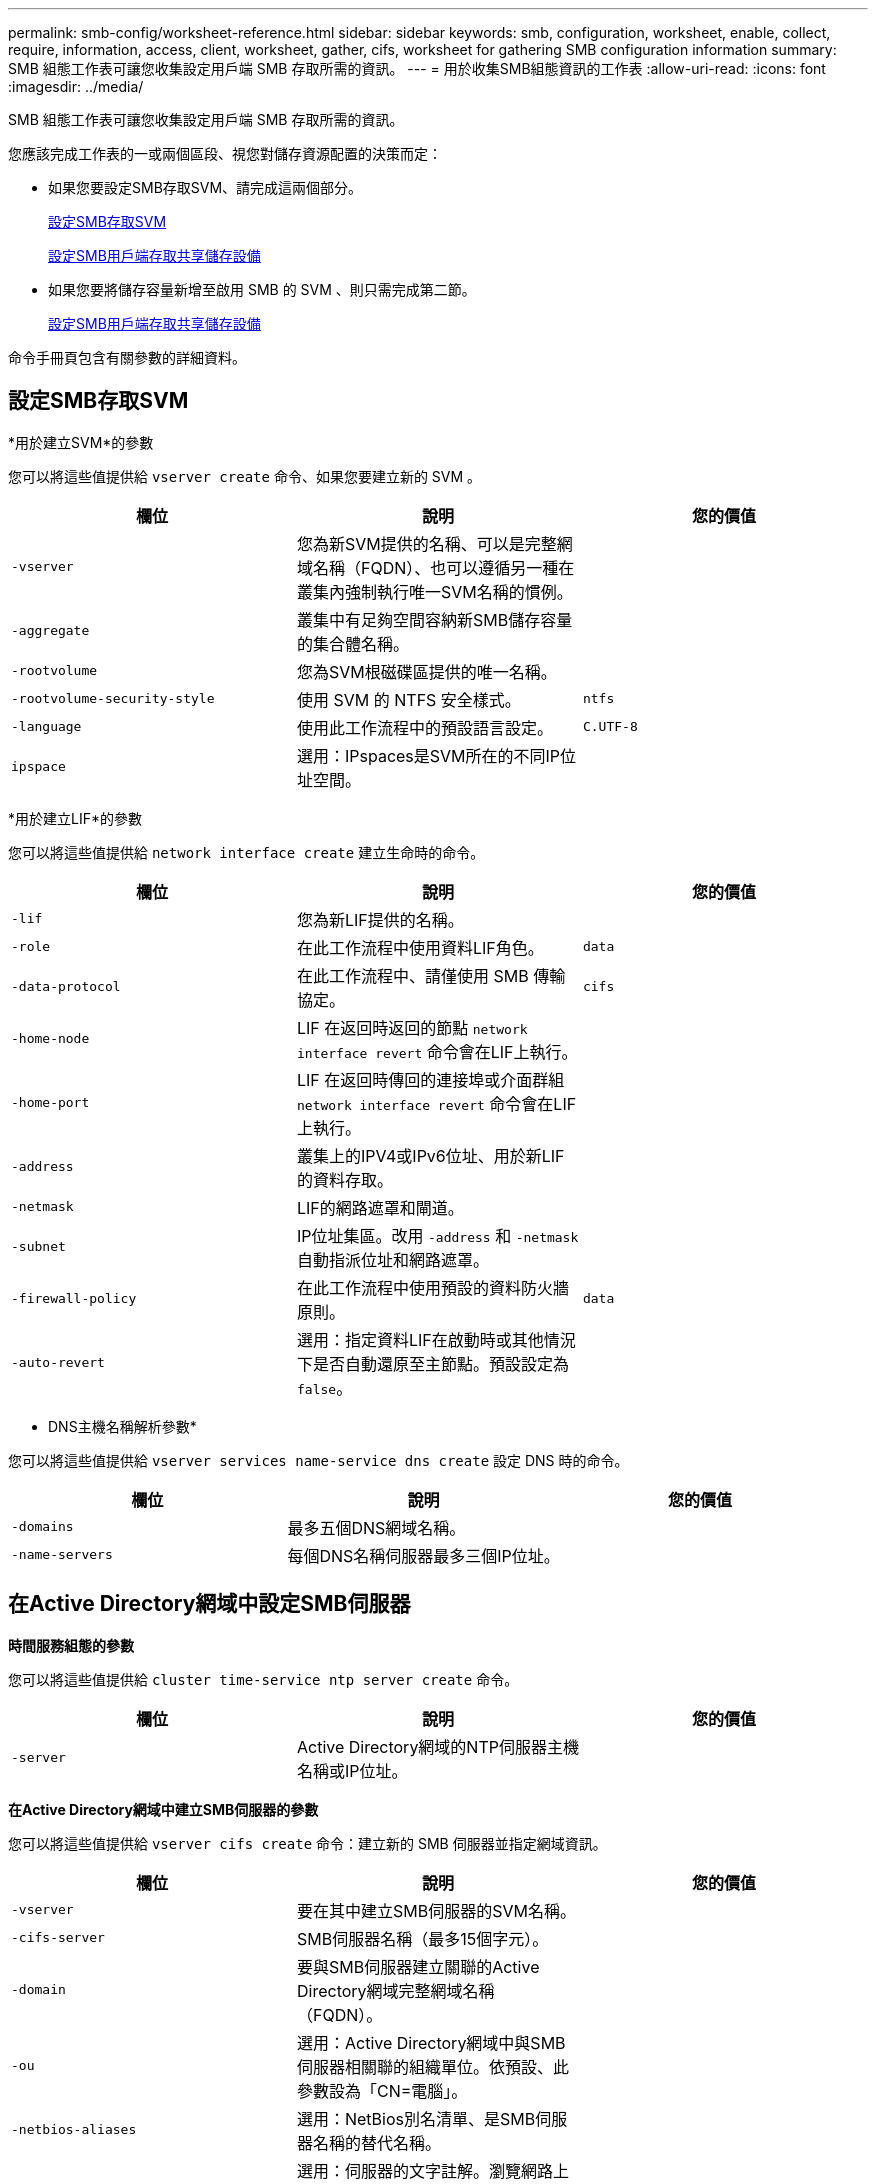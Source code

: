 ---
permalink: smb-config/worksheet-reference.html 
sidebar: sidebar 
keywords: smb, configuration, worksheet, enable, collect, require, information, access, client, worksheet, gather, cifs, worksheet for gathering SMB configuration information 
summary: SMB 組態工作表可讓您收集設定用戶端 SMB 存取所需的資訊。 
---
= 用於收集SMB組態資訊的工作表
:allow-uri-read: 
:icons: font
:imagesdir: ../media/


[role="lead"]
SMB 組態工作表可讓您收集設定用戶端 SMB 存取所需的資訊。

您應該完成工作表的一或兩個區段、視您對儲存資源配置的決策而定：

* 如果您要設定SMB存取SVM、請完成這兩個部分。
+
xref:configure-access-svm-task.adoc[設定SMB存取SVM]

+
xref:configure-client-access-shared-storage-concept.adoc[設定SMB用戶端存取共享儲存設備]

* 如果您要將儲存容量新增至啟用 SMB 的 SVM 、則只需完成第二節。
+
xref:configure-client-access-shared-storage-concept.adoc[設定SMB用戶端存取共享儲存設備]



命令手冊頁包含有關參數的詳細資料。



== 設定SMB存取SVM

*用於建立SVM*的參數

您可以將這些值提供給 `vserver create` 命令、如果您要建立新的 SVM 。

|===
| 欄位 | 說明 | 您的價值 


 a| 
`-vserver`
 a| 
您為新SVM提供的名稱、可以是完整網域名稱（FQDN）、也可以遵循另一種在叢集內強制執行唯一SVM名稱的慣例。
 a| 



 a| 
`-aggregate`
 a| 
叢集中有足夠空間容納新SMB儲存容量的集合體名稱。
 a| 



 a| 
`-rootvolume`
 a| 
您為SVM根磁碟區提供的唯一名稱。
 a| 



 a| 
`-rootvolume-security-style`
 a| 
使用 SVM 的 NTFS 安全樣式。
 a| 
`ntfs`



 a| 
`-language`
 a| 
使用此工作流程中的預設語言設定。
 a| 
`C.UTF-8`



 a| 
`ipspace`
 a| 
選用：IPspaces是SVM所在的不同IP位址空間。
 a| 

|===
*用於建立LIF*的參數

您可以將這些值提供給 `network interface create` 建立生命時的命令。

|===
| 欄位 | 說明 | 您的價值 


 a| 
`-lif`
 a| 
您為新LIF提供的名稱。
 a| 



 a| 
`-role`
 a| 
在此工作流程中使用資料LIF角色。
 a| 
`data`



 a| 
`-data-protocol`
 a| 
在此工作流程中、請僅使用 SMB 傳輸協定。
 a| 
`cifs`



 a| 
`-home-node`
 a| 
LIF 在返回時返回的節點 `network interface revert` 命令會在LIF上執行。
 a| 



 a| 
`-home-port`
 a| 
LIF 在返回時傳回的連接埠或介面群組 `network interface revert` 命令會在LIF上執行。
 a| 



 a| 
`-address`
 a| 
叢集上的IPV4或IPv6位址、用於新LIF的資料存取。
 a| 



 a| 
`-netmask`
 a| 
LIF的網路遮罩和閘道。
 a| 



 a| 
`-subnet`
 a| 
IP位址集區。改用 `-address` 和 `-netmask` 自動指派位址和網路遮罩。
 a| 



 a| 
`-firewall-policy`
 a| 
在此工作流程中使用預設的資料防火牆原則。
 a| 
`data`



 a| 
`-auto-revert`
 a| 
選用：指定資料LIF在啟動時或其他情況下是否自動還原至主節點。預設設定為 `false`。
 a| 

|===
* DNS主機名稱解析參數*

您可以將這些值提供給 `vserver services name-service dns create` 設定 DNS 時的命令。

|===
| 欄位 | 說明 | 您的價值 


 a| 
`-domains`
 a| 
最多五個DNS網域名稱。
 a| 



 a| 
`-name-servers`
 a| 
每個DNS名稱伺服器最多三個IP位址。
 a| 

|===


== 在Active Directory網域中設定SMB伺服器

*時間服務組態的參數*

您可以將這些值提供給 `cluster time-service ntp server create` 命令。

|===
| 欄位 | 說明 | 您的價值 


 a| 
`-server`
 a| 
Active Directory網域的NTP伺服器主機名稱或IP位址。
 a| 

|===
*在Active Directory網域中建立SMB伺服器的參數*

您可以將這些值提供給 `vserver cifs create` 命令：建立新的 SMB 伺服器並指定網域資訊。

|===
| 欄位 | 說明 | 您的價值 


 a| 
`-vserver`
 a| 
要在其中建立SMB伺服器的SVM名稱。
 a| 



 a| 
`-cifs-server`
 a| 
SMB伺服器名稱（最多15個字元）。
 a| 



 a| 
`-domain`
 a| 
要與SMB伺服器建立關聯的Active Directory網域完整網域名稱（FQDN）。
 a| 



 a| 
`-ou`
 a| 
選用：Active Directory網域中與SMB伺服器相關聯的組織單位。依預設、此參數設為「CN=電腦」。
 a| 



 a| 
`-netbios-aliases`
 a| 
選用：NetBios別名清單、是SMB伺服器名稱的替代名稱。
 a| 



 a| 
`-comment`
 a| 
選用：伺服器的文字註解。瀏覽網路上的伺服器時、Windows用戶端可以看到此SMB伺服器說明。
 a| 

|===


== 在工作群組中設定SMB伺服器

*在工作群組中建立SMB伺服器的參數*

您可以將這些值提供給 `vserver cifs create` 命令：當您建立新的 SMB 伺服器並指定支援的 SMB 版本時。

|===
| 欄位 | 說明 | 您的價值 


 a| 
`-vserver`
 a| 
要在其中建立SMB伺服器的SVM名稱。
 a| 



 a| 
`-cifs-server`
 a| 
SMB伺服器名稱（最多15個字元）。
 a| 



 a| 
`-workgroup`
 a| 
工作群組名稱（最多15個字元）。
 a| 



 a| 
`-comment`
 a| 
選用：伺服器的文字註解。瀏覽網路上的伺服器時、Windows用戶端可以看到此SMB伺服器說明。
 a| 

|===
*建立本機使用者的參數*

您可以在使用建立本機使用者時提供這些值 `vserver cifs users-and-groups local-user create` 命令。工作群組中的SMB伺服器和AD網域中的選用伺服器都需要這些伺服器。

|===
| 欄位 | 說明 | 您的價值 


 a| 
`-vserver`
 a| 
要在其中建立本機使用者的SVM名稱。
 a| 



 a| 
`-user-name`
 a| 
本機使用者名稱（最多20個字元）。
 a| 



 a| 
`-full-name`
 a| 
選用：使用者的全名。如果全名包含空格、請將全名括在雙引號內。
 a| 



 a| 
`-description`
 a| 
選用：本機使用者的說明。如果說明包含空格、請將參數括在引號中。
 a| 



 a| 
`-is-account-disabled`
 a| 
選用：指定使用者帳戶是啟用還是停用。如果未指定此參數、則預設為啟用使用者帳戶。
 a| 

|===
*建立本機群組的參數*

您可以在使用建立本機群組時提供這些值 `vserver cifs users-and-groups local-group create` 命令。對於AD網域和工作群組中的SMB伺服器而言、它們是選用的。

|===
| 欄位 | 說明 | 您的價值 


 a| 
`-vserver`
 a| 
要在其中建立本機群組的SVM名稱。
 a| 



 a| 
`-group-name`
 a| 
本機群組名稱（最多256個字元）。
 a| 



 a| 
`-description`
 a| 
選用：本機群組的說明。如果說明包含空格、請將參數括在引號中。
 a| 

|===


== 將儲存容量新增至啟用 SMB 的 SVM

*建立Volume的參數*

您可以將這些值提供給 `volume create` 如果您要建立的是 Volume 而非 qtree 、則為命令。

|===
| 欄位 | 說明 | 您的價值 


 a| 
`-vserver`
 a| 
將裝載新磁碟區的新SVM或現有SVM名稱。
 a| 



 a| 
`-volume`
 a| 
您為新磁碟區提供的唯一描述性名稱。
 a| 



 a| 
`-aggregate`
 a| 
叢集中有足夠空間可容納新SMB Volume的集合體名稱。
 a| 



 a| 
`-size`
 a| 
您為新磁碟區大小所提供的整數。
 a| 



 a| 
`-security-style`
 a| 
此工作流程使用NTFS安全樣式。
 a| 
`ntfs`



 a| 
`-junction-path`
 a| 
要掛載新磁碟區的根目錄（/）下的位置。
 a| 

|===
*用於建立qtree的參數*

您可以將這些值提供給 `volume qtree create` 如果您要建立 qtree 而非 Volume 、請執行命令。

|===
| 欄位 | 說明 | 您的價值 


 a| 
`-vserver`
 a| 
包含qtree之磁碟區所在的SVM名稱。
 a| 



 a| 
`-volume`
 a| 
將包含新qtree的磁碟區名稱。
 a| 



 a| 
`-qtree`
 a| 
您為新qtree提供的唯一描述性名稱、64個字元或更少。
 a| 



 a| 
`-qtree-path`
 a| 
格式中的 qtree path 引數 `/vol/volume_name/qtree_name\>` 可以指定、而非將 Volume 和 qtree 指定為個別的引數。
 a| 

|===
*建立SMB共用的參數*

您可以將這些值提供給 `vserver cifs share create` 命令。

|===
| 欄位 | 說明 | 您的價值 


 a| 
`-vserver`
 a| 
要在其中建立SMB共用區的SVM名稱。
 a| 



 a| 
`-share-name`
 a| 
您要建立的SMB共用區名稱（最多256個字元）。
 a| 



 a| 
`-path`
 a| 
SMB共用區路徑名稱（最多256個字元）。此路徑必須存在於磁碟區中、才能建立共用區。
 a| 



 a| 
`-share-properties`
 a| 
選用：共用內容清單。預設設定為 `oplocks`、 `browsable`、 `changenotify`和 `show-previous-versions`。
 a| 



 a| 
`-comment`
 a| 
選用：伺服器的文字註解（最多256個字元）。在網路上瀏覽時、Windows用戶端可以看到此SMB共用說明。
 a| 

|===
*建立SMB共用存取控制清單（ACL）的參數*

您可以將這些值提供給 `vserver cifs share access-control create` 命令。

|===
| 欄位 | 說明 | 您的價值 


 a| 
`-vserver`
 a| 
要在其中建立SMB ACL的SVM名稱。
 a| 



 a| 
`-share`
 a| 
要在其中建立的SMB共用區名稱。
 a| 



 a| 
`-user-group-type`
 a| 
要新增至共用ACL的使用者或群組類型。預設類型為 `windows`
 a| 
`windows`



 a| 
`-user-or-group`
 a| 
要新增至共用ACL的使用者或群組。如果您指定使用者名稱、則必須使用「domain\userName」格式來包含使用者的網域。
 a| 



 a| 
`-permission`
 a| 
指定使用者或群組的權限。
 a| 
`[ No_access | Read | Change | Full_Control ]`

|===